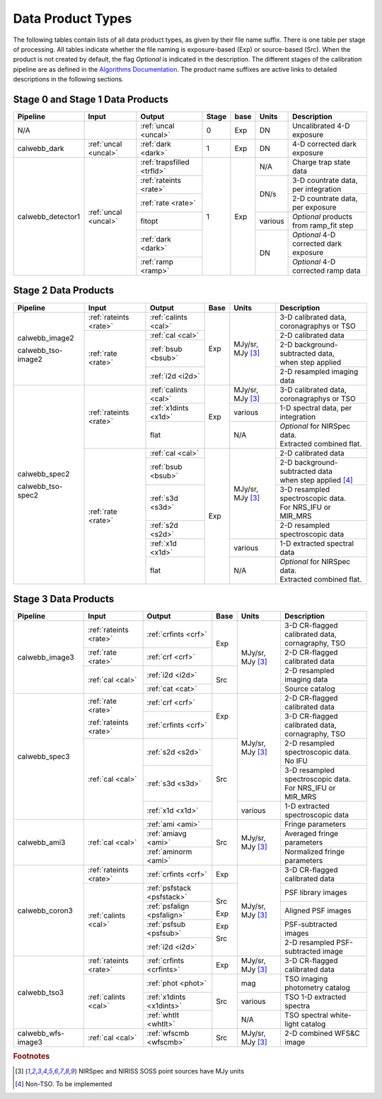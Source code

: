 Data Product Types
------------------
The following tables contain lists of all data product types, as given by their file name suffix. There is one table per stage of processing.
All tables indicate whether the file naming is exposure-based (Exp) or source-based (Src).
When the product is not created by default, the flag *Optional* is indicated in the
description. The different stages of the calibration pipeline are as defined in
the `Algorithms Documentation <https://jwst-docs.stsci.edu/jwst-data-reduction-pipeline/algorithm-documentation>`_.
The product name suffixes are active links to detailed descriptions in the following sections.

Stage 0 and Stage 1 Data Products
+++++++++++++++++++++++++++++++++

+--------------------+-----------------------+----------------------------+-------+--------+-------------------+---------------------------------------+
| Pipeline           | Input                 |  Output                    | Stage | base   | Units             | Description                           |
+====================+=======================+============================+=======+========+===================+=======================================+
| N/A                |                       | :ref:`uncal <uncal>`       |   0   | Exp    | DN                | Uncalibrated 4-D exposure             |
+--------------------+-----------------------+----------------------------+-------+--------+-------------------+---------------------------------------+
| calwebb_dark       | :ref:`uncal <uncal>`  | :ref:`dark <dark>`         |   1   | Exp    | DN                | 4-D corrected dark exposure           |
+--------------------+-----------------------+----------------------------+-------+--------+-------------------+---------------------------------------+
| calwebb_detector1  | :ref:`uncal <uncal>`  | :ref:`trapsfilled <trfld>` |   1   | Exp    | N/A               | Charge trap state data                |
|                    |                       +----------------------------+       |        +-------------------+---------------------------------------+
|                    |                       | :ref:`rateints <rate>`     |       |        | DN/s              | 3-D countrate data, per integration   |
|                    |                       +----------------------------+       |        |                   +---------------------------------------+
|                    |                       | :ref:`rate <rate>`         |       |        |                   | 2-D countrate data, per exposure      |
|                    |                       +----------------------------+       |        +-------------------+---------------------------------------+
|                    |                       | fitopt                     |       |        | various           | *Optional* products from ramp_fit step|
|                    |                       +----------------------------+       |        +-------------------+---------------------------------------+
|                    |                       | :ref:`dark <dark>`         |       |        | DN                | *Optional* 4-D corrected dark exposure|
|                    |                       +----------------------------+       |        |                   +---------------------------------------+
|                    |                       | :ref:`ramp <ramp>`         |       |        |                   | *Optional* 4-D corrected ramp data    |
+--------------------+-----------------------+----------------------------+-------+--------+-------------------+---------------------------------------+

Stage 2 Data Products
+++++++++++++++++++++

+--------------------+-----------------------+----------------------------+-------+-------------------+-----------------------------------------+
| Pipeline           | Input                 |  Output                    | Base  | Units             | Description                             |
+====================+=======================+============================+=======+===================+=========================================+
| calwebb_image2     | :ref:`rateints <rate>`| :ref:`calints <cal>`       | Exp   | MJy/sr, MJy [#1]_ | | 3-D calibrated data,                  |
|                    |                       |                            |       |                   | | coronagraphys or TSO                  |
|                    +-----------------------+----------------------------+       |                   +-----------------------------------------+
| calwebb_tso-image2 | :ref:`rate <rate>`    | :ref:`cal <cal>`           |       |                   | | 2-D calibrated data                   |
|                    |                       +----------------------------+       |                   +-----------------------------------------+
|                    |                       | :ref:`bsub <bsub>`         |       |                   | | 2-D background-subtracted data,       |
|                    |                       |                            |       |                   | | when step applied                     |
|                    |                       +----------------------------+       |                   +-----------------------------------------+
|                    |                       | :ref:`i2d <i2d>`           |       |                   | | 2-D resampled imaging data            |
+--------------------+-----------------------+----------------------------+-------+-------------------+-----------------------------------------+
| calwebb_spec2      | :ref:`rateints <rate>`| :ref:`calints <cal>`       | Exp   | MJy/sr, MJy [#1]_ | | 3-D calibrated data,                  |
|                    |                       |                            |       |                   | | coronagraphys or TSO                  |
|                    |                       +----------------------------+       +-------------------+-----------------------------------------+
| calwebb_tso-spec2  |                       | :ref:`x1dints <x1d>`       |       | various           | | 1-D spectral data, per integration    |
|                    |                       +----------------------------+       +-------------------+-----------------------------------------+
|                    |                       | flat                       |       | N/A               | | *Optional* for NIRSpec data.          |
|                    |                       |                            |       |                   | | Extracted combined flat.              |
|                    +-----------------------+----------------------------+-------+-------------------+-----------------------------------------+
|                    | :ref:`rate <rate>`    | :ref:`cal <cal>`           | Exp   | MJy/sr, MJy [#1]_ | | 2-D calibrated data                   |
|                    |                       +----------------------------+       |                   +-----------------------------------------+
|                    |                       | :ref:`bsub <bsub>`         |       |                   | | 2-D background-subtracted data        |
|                    |                       |                            |       |                   | | when step applied [#2]_               |
|                    |                       +----------------------------+       |                   +-----------------------------------------+
|                    |                       | :ref:`s3d <s3d>`           |       |                   | | 3-D resampled spectroscopic data.     |
|                    |                       |                            |       |                   | | For NRS_IFU or MIR_MRS                |
|                    |                       +----------------------------+       |                   +-----------------------------------------+
|                    |                       | :ref:`s2d <s2d>`           |       |                   | | 2-D resampled spectroscopic data      |
|                    |                       +----------------------------+       +-------------------+-----------------------------------------+
|                    |                       | :ref:`x1d <x1d>`           |       | various           | | 1-D extracted spectral data           |
|                    |                       +----------------------------+       +-------------------+-----------------------------------------+
|                    |                       | flat                       |       | N/A               | | *Optional* for NIRSpec data.          |
|                    |                       |                            |       |                   | | Extracted combined flat.              |
+--------------------+-----------------------+----------------------------+-------+-------------------+-----------------------------------------+

Stage 3 Data Products
+++++++++++++++++++++

+--------------------+-----------------------+----------------------------+------+-------------------+-----------------------------------------+
| Pipeline           | Input                 |  Output                    | Base | Units             | | Description                           |
+====================+=======================+============================+======+===================+=========================================+
| calwebb_image3     | :ref:`rateints <rate>`| :ref:`crfints <crf>`       | Exp  | MJy/sr, MJy [#1]_ | | 3-D CR-flagged calibrated data,       |
|                    |                       |                            |      |                   | | cornagraphy, TSO                      |
|                    +-----------------------+----------------------------+      |                   +-----------------------------------------+
|                    | :ref:`rate <rate>`    | :ref:`crf <crf>`           |      |                   | | 2-D CR-flagged calibrated data        |
|                    +-----------------------+----------------------------+------+                   +-----------------------------------------+
|                    | :ref:`cal <cal>`      | :ref:`i2d <i2d>`           | Src  |                   | | 2-D resampled imaging data            |
|                    |                       +----------------------------+      |                   +-----------------------------------------+
|                    |                       | :ref:`cat <cat>`           |      |                   | | Source catalog                        |
+--------------------+-----------------------+----------------------------+------+-------------------+-----------------------------------------+
| calwebb_spec3      | :ref:`rate <rate>`    | :ref:`crf <crf>`           | Exp  | MJy/sr, MJy [#1]_ | | 2-D CR-flagged calibrated data        |
|                    |                       +----------------------------+      |                   +-----------------------------------------+
|                    | :ref:`rateints <rate>`| :ref:`crfints <crf>`       |      |                   | | 3-D CR-flagged calibrated data,       |
|                    |                       |                            |      |                   | | cornagraphy, TSO                      |
|                    +-----------------------+----------------------------+------+                   +-----------------------------------------+
|                    | :ref:`cal <cal>`      | :ref:`s2d <s2d>`           | Src  |                   | | 2-D resampled spectroscopic data.     |
|                    |                       |                            |      |                   | | No IFU                                |
|                    |                       +----------------------------+      |                   +-----------------------------------------+
|                    |                       | :ref:`s3d <s3d>`           |      |                   | | 3-D resampled spectroscopic data.     |
|                    |                       |                            |      |                   | | For NRS_IFU or MIR_MRS                |
|                    |                       +----------------------------+      +-------------------+-----------------------------------------+
|                    |                       | :ref:`x1d <x1d>`           |      | various           | | 1-D extracted spectroscopic data      |
+--------------------+-----------------------+----------------------------+------+-------------------+-----------------------------------------+
| calwebb_ami3       | :ref:`cal <cal>`      | :ref:`ami <ami>`           | Src  | MJy/sr, MJy [#1]_ | | Fringe parameters                     |
|                    |                       +----------------------------+      |                   +-----------------------------------------+
|                    |                       | :ref:`amiavg <ami>`        |      |                   | | Averaged fringe parameters            |
|                    |                       +----------------------------+      |                   +-----------------------------------------+
|                    |                       | :ref:`aminorm <ami>`       |      |                   | | Normalized fringe parameters          |
+--------------------+-----------------------+----------------------------+------+-------------------+-----------------------------------------+
| calwebb_coron3     | :ref:`rateints <rate>`| :ref:`crfints <crf>`       | Exp  | MJy/sr, MJy [#1]_ | | 3-D CR-flagged calibrated data        |
|                    +-----------------------+----------------------------+------+                   +-----------------------------------------+
|                    | :ref:`calints <cal>`  | :ref:`psfstack <psfstack>` | Src  |                   | | PSF library images                    |
|                    |                       +----------------------------+      |                   +-----------------------------------------+
|                    |                       | :ref:`psfalign <psfalign>` | Exp  |                   | | Aligned PSF images                    |
|                    |                       +----------------------------+      |                   +-----------------------------------------+
|                    |                       | :ref:`psfsub <psfsub>`     | Exp  |                   | | PSF-subtracted images                 |
|                    |                       +----------------------------+      |                   +-----------------------------------------+
|                    |                       | :ref:`i2d <i2d>`           | Src  |                   | | 2-D resampled PSF-subtracted image    |
+--------------------+-----------------------+----------------------------+------+-------------------+-----------------------------------------+
| calwebb_tso3       | :ref:`rateints <rate>`| :ref:`crfints <crfints>`   | Exp  | MJy/sr, MJy [#1]_ | | 3-D CR-flagged calibrated data        |
|                    +-----------------------+----------------------------+------+-------------------+-----------------------------------------+
|                    | :ref:`calints <cal>`  | :ref:`phot <phot>`         | Src  | mag               | | TSO imaging photometry catalog        |
|                    |                       +----------------------------+      +-------------------+-----------------------------------------+
|                    |                       | :ref:`x1dints <x1dints>`   |      | various           | | TSO 1-D extracted spectra             |
|                    |                       +----------------------------+      +-------------------+-----------------------------------------+
|                    |                       | :ref:`whtlt <whtlt>`       |      | N/A               | | TSO spectral white-light catalog      |
+--------------------+-----------------------+----------------------------+------+-------------------+-----------------------------------------+
| calwebb_wfs-image3 |  :ref:`cal <cal>`     | :ref:`wfscmb <wfscmb>`     | Src  | MJy/sr, MJy [#1]_ | | 2-D combined WFS&C image              |
+--------------------+-----------------------+----------------------------+------+-------------------+-----------------------------------------+

.. rubric :: Footnotes

.. [#1] NIRSpec and NIRISS SOSS point sources have MJy units
.. [#2] Non-TSO. To be implemented 

